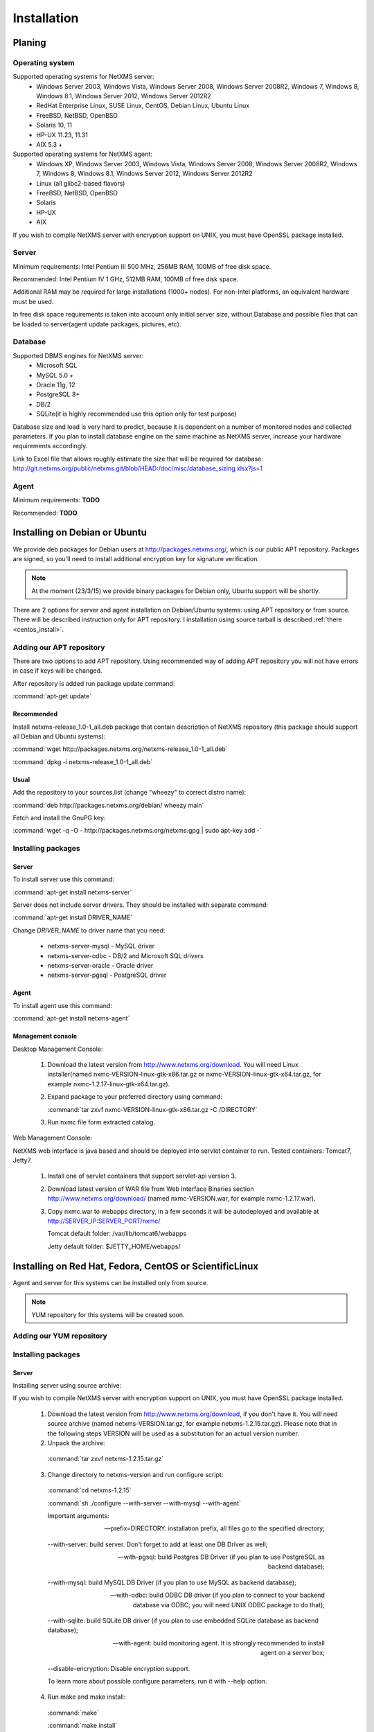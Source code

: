 .. _installation:

############
Installation
############

Planing
=======

Operating system
----------------

Supported operating systems for NetXMS server:
   * Windows Server 2003, Windows Vista, Windows Server 2008,  Windows Server 2008R2, Windows 7, Windows 8, Windows 8.1, Windows Server 2012, Windows Server 2012R2
   * RedHat Enterprise Linux, SUSE Linux, CentOS, Debian Linux, Ubuntu Linux
   * FreeBSD, NetBSD, OpenBSD
   * Solaris 10, 11
   * HP-UX 11.23, 11.31
   * AIX 5.3 +
   
Supported operating systems for NetXMS agent:
   * Windows XP, Windows Server 2003, Windows Vista, Windows Server 2008,  Windows Server 2008R2, Windows 7, Windows 8, Windows 8.1, Windows Server 2012, Windows Server 2012R2
   * Linux (all glibc2-based flavors)
   * FreeBSD, NetBSD, OpenBSD
   * Solaris
   * HP-UX
   * AIX

If you wish to compile NetXMS server with encryption support on UNIX, you must have 
OpenSSL package installed.
   
Server
------

Minimum requirements: Intel Pentium III 500 MHz, 256MB RAM, 100MB of free disk space.

Recommended: Intel Pentium IV 1 GHz, 512MB RAM, 100MB of free disk space.

Additional RAM may be required for large installations (1000+ nodes). For non-Intel 
platforms, an equivalent hardware must be used.

In free disk space requirements is taken into account only initial server size, without 
Database and possible files that can be loaded to server(agent update packages, 
pictures, etc).

Database
--------

Supported DBMS engines for NetXMS server:
   * Microsoft SQL 
   * MySQL 5.0 +
   * Oracle 11g, 12
   * PostgreSQL 8+
   * DB/2
   * SQLite(it is highly recommended use this option only for test purpose)

Database size and load is very hard to predict, because it is dependent on a number of 
monitored nodes and collected parameters. If you plan to install database engine on 
the same machine as NetXMS server, increase your hardware requirements accordingly.

Link to Excel file that allows roughly estimate the size that will be required for 
database: http://git.netxms.org/public/netxms.git/blob/HEAD:/doc/misc/database_sizing.xlsx?js=1

Agent
-----

Minimum requirements: **TODO**

Recommended: **TODO**


Installing on Debian or Ubuntu
==============================

We provide deb packages for Debian users at http://packages.netxms.org/, which is our 
public APT repository. Packages are signed, so you'll need to install additional 
encryption key for signature verification.

.. note::

  At the moment (23/3/15) we provide binary packages for Debian only, 
  Ubuntu support will be shortly.
  
There are 2 options for server and agent installation on Debian/Ubuntu systems: 
using APT repository or from source. There will be described instruction only for 
APT repository. I installation using source tarball is described 
:ref:`there <centos_install>`.

Adding our APT repository
-------------------------

There are two options to add APT repository. Using recommended way of adding APT 
repository you will not have errors in case if keys will be changed. 

After repository is added run package update command:

:command:`apt-get update`

Recommended
~~~~~~~~~~~

Install netxms-release_1.0-1_all.deb package that contain description of NetXMS 
repository (this package should support all Debian and Ubuntu systems):

:command:`wget http://packages.netxms.org/netxms-release_1.0-1_all.deb`

:command:`dpkg -i netxms-release_1.0-1_all.deb`

Usual
~~~~~

Add the repository to your sources.list (change "wheezy" to correct distro name):

:command:`deb http://packages.netxms.org/debian/ wheezy main`

Fetch and install the GnuPG key:

:command:`wget -q -O - http://packages.netxms.org/netxms.gpg | sudo apt-key add -`

Installing packages
-------------------

Server
~~~~~~

To install server use this command:

:command:`apt-get install netxms-server`

Server does not include server drivers. They should be installed with separate command:

:command:`apt-get install DRIVER_NAME`

Change *DRIVER_NAME* to driver name that you need:

  * netxms-server-mysql -  MySQL driver
  * netxms-server-odbc - DB/2 and Microsoft SQL drivers
  * netxms-server-oracle - Oracle driver
  * netxms-server-pgsql - PostgreSQL driver 

Agent
~~~~~

To install agent use this command:

:command:`apt-get install netxms-agent`

Management console
~~~~~~~~~~~~~~~~~~

Desktop Management Console:

 1. Download the latest version from http://www.netxms.org/download. You will need 
    Linux installer(named nxmc-VERSION-linux-gtk-x86.tar.gz or 
    nxmc-VERSION-linux-gtk-x64.tar.gz, for example nxmc-1.2.17-linux-gtk-x64.tar.gz).
 2. Expand package to your preferred directory using command:
 
    :command:`tar zxvf nxmc-VERSION-linux-gtk-x86.tar.gz -C /DIRECTORY`
    
 3. Run nxmc file form extracted catalog. 
 
Web Management Console:

NetXMS web interface is java based and should be deployed into servlet container to 
run. Tested containers: Tomcat7, Jetty7.

  1. Install one of servlet containers that support servlet-api version 3. 

  2. Download latest version of WAR file from Web Interface Binaries section 
     http://www.netxms.org/download/ (named nxmc-VERSION.war, for example 
     nxmc-1.2.17.war).
     
  3. Copy nxmc.war to webapps directory, in a few seconds it will be autodeployed and 
     available at http://SERVER_IP:SERVER_PORT/nxmc/
     
     Tomcat default folder:  /var/lib/tomcat6/webapps
     
     Jetty default folder: $JETTY_HOME/webapps/


.. _centos_install:

Installing on Red Hat, Fedora, CentOS or ScientificLinux
========================================================

Agent and server for this systems can be installed only from source. 

.. note::

  YUM repository for this systems will be created soon. 

Adding our YUM repository
-------------------------


Installing packages
-------------------


Server
~~~~~~

Installing server using source archive:

If you wish to compile NetXMS server with encryption support on UNIX, you must have 
OpenSSL package installed.


  1. Download the latest version from http://www.netxms.org/download, if you don't have it. You will need source archive (named netxms-VERSION.tar.gz, for example netxms-1.2.15.tar.gz). Please note that in the following steps VERSION will be used as a substitution for an actual version number.
  2. Unpack the archive: 
  
    :command:`tar zxvf netxms-1.2.15.tar.gz`
    
  3. Change directory to netxms-version and run configure script:
  
    :command:`cd netxms-1.2.15`
    
    :command:`sh ./configure --with-server --with-mysql --with-agent`    
    
    Important arguments:
    
    --prefix=DIRECTORY: installation prefix, all files go to the specified directory;
    
    --with-server: build server. Don't forget to add at least one DB Driver as well;
    
    --with-pgsql: build Postgres DB Driver (if you plan to use PostgreSQL as backend database);
    
    --with-mysql: build MySQL DB Driver (if you plan to use MySQL as backend database);
    
    --with-odbc: build ODBC DB driver (if you plan to connect to your backend database via ODBC; you will need UNIX ODBC package to do that);
    
    --with-sqlite: build SQLite DB driver (if you plan to use embedded SQLite database as backend database);
    
    --with-agent: build monitoring agent. It is strongly recommended to install agent on a server box;
    
    --disable-encryption: Disable encryption support.
    
    To learn more about possible configure parameters, run it with --help option.
    
  4. Run make and make install:
  
    :command:`make`
    
    :command:`make install`  
    
  5. Copy sample config files to desired locations:
  
    :command:`cp contrib/netxmsd.conf-dist /etc/netxmsd.conf`
    
    :command:`cp contrib/nxagentd.conf-dist /etc/nxagentd.conf`  
    
    By default, both server and agent will look for configuration files in /etc 
    directory. If you wish to place configuration files in a different location, 
    don't forget to use –c command line switch for agent and –config-file command-line 
    switch for server to specify an alternate location.
  
  6. Check that database and user for it are created. :ref:`install_centos_database`
  7. Modify server configuration file (default is /etc/netxmsd.conf). It should look 
     the following way:
     
    .. code-block:: cfg
    
      DBDriver = mysql.ddr
      DBServer = localhost
      DBName = netxms
      DBLogin = netxms
      DBPassword = PaSsWd
      LogFile = /var/log/netxmsd
      LogFailedSQLQueries = yes
        
    More information about each configuration parameter can be found there: 
    :ref:`server_configuration_parameters`.
    
  8. Modify agent's configuration file (/etc/nxagentd.conf). For detailed description 
     of possible parameters, please consult NetXMS User's Manual. For the normal 
     server's operation, you should add at least the following line to your agent's 
     configuration file:
  
    .. code-block:: cfg
      
      MasterServers = 127.0.0.1, your_server_IP_address
      
  9. Initialise this database with nxdbmgr utility using sql-script in 
     sql/dbinit_DBTYPE.sql. DBTYPE can be "mssql", "mysql", "pgsql", "oracle", or 
     "sqlite".
     
     MySQL example:
     
    :command:`$ /usr/local/bin/nxdbmgr init /usr/local/share/netxms/sql/dbinit_mysql.sql`
     
  10. Run agent and server:
  
    :command:`$ /usr/local/bin/nxagentd -d`

    :command:`$ /usr/local/bin/netxmsd -d`
    
.. _install_centos_database:    
    
Database
~~~~~~~~

Create Database and User with access rights to this database.

Example for MySQL:

.. code-block:: sql

  mysql -u root -p mysql
  mysql> CREATE DATABASE netxms;
  mysql> GRANT ALL ON netxms.* TO netxms@localhost IDENTIFIED BY 'PaSsWd';
  mysql> \q

`Example for Oracle 11g. <https://wiki.netxms.org/wiki/Oracle>`_


Please note that database user you have created should have rights to create 
new tables.

Agent
~~~~~

Installing agent using source archive:

If you wish to compile NetXMS agent with encryption support on UNIX, you must have 
OpenSSL package installed.


  1. Download the latest version from http://www.netxms.org/download, if you don't 
     have it. You will need source archive (named netxms-VERSION.tar.gz, for example 
     netxms-1.2.15.tar.gz). Please note that in the following steps VERSION will be 
     used as a substitution for an actual version number.
     
  2. Unpack the archive: 
  
    :command:`tar zxvf netxms-1.2.15.tar.gz`
    
  3. Change directory to netxms-version and run configure script:
  
    :command:`cd netxms-1.2.15`
    
    :command:`sh ./configure --with-agent`    
    
    Important arguments:
    
    --prefix=DIRECTORY: installation prefix, all files go to the specified directory;
    
    --with-agent: build monitoring agent. It is strongly recommended to install agent on a server box;
    
    --disable-encryption: Disable encryption support.
    
    To learn more about possible configure parameters, run it with --help option. 
    
    By default all available subagents, that have required libraries are included in 
    build. 
    
  4. Run make and make install:
  
    :command:`make`
    
    :command:`make install`  
    
  5. Copy sample config files to desired locations:
    
    :command:`cp contrib/nxagentd.conf-dist /etc/nxagentd.conf`  
    
    By default, agent will look for configuration files in /etc 
    directory. If you wish to place configuration files in a different location, 
    don't forget to use –c command line switch for agent and –config-file command-line 
    switch for server to specify an alternate location.
    
  6. Modify agent's configuration file (/etc/nxagentd.conf). For detailed description 
     of possible parameters, please consult NetXMS User's Manual. For the normal 
     server's operation, you should add at least the following line to your agent's 
     configuration file:
  
    .. code-block:: cfg
      
      MasterServers = your_server_IP_address
      LogFile = log_file
      
      More configuration parameters can be found there: :ref:`agent_configuration_file`.
      
  10. Run agent:
  
    :command:`$ /usr/local/bin/nxagentd -d`
    
Management Console
~~~~~~~~~~~~~~~~~~

Desktop Management Console:

 1. Download the latest version from http://www.netxms.org/download. You will need 
    Linux installer(named nxmc-VERSION-linux-gtk-x86.tar.gz or 
    nxmc-VERSION-linux-gtk-x64.tar.gz, for example nxmc-1.2.17-linux-gtk-x64.tar.gz).
 2. Expand package to your preferred directory using command:
 
    :command:`tar zxvf nxmc-VERSION-linux-gtk-x86.tar.gz -C /DIRECTORY`
    
 3. Run nxmc file form extracted catalog. 
 
Web Management Console:

NetXMS web interface is java based and should be deployed into servlet container to 
run. Tested containers: Tomcat7, Jetty7.

  1. Install one of servlet containers that support servlet-api version 3. 

  2. Download latest version of WAR file from Web Interface Binaries section 
     http://www.netxms.org/download/ (named nxmc-VERSION.war, for example 
     nxmc-1.2.17.war).
     
  3. Copy nxmc.war to webapps directory, in a few seconds it will be autodeployed and 
     available at http://SERVER_IP:SERVER_PORT/nxmc/
     
     Tomcat default folder:  /var/lib/tomcat6/webapps
     
     Jetty default folder: $JETTY_HOME/webapps/

Installing on Windows
=====================

Installing
----------

Server
~~~~~~

  1. Download the latest version from http://www.netxms.org/download, if you don't 
     have it. You will need Windows installer (named netxms-VERSION.exe or 
     netxms-VERSION-x64.exe, for example netxms-1.2.15.exe). Please note that in 
     following steps VERSION will be used as a substitution for an actual version 
     number.
  2. Run the installer package on your server machine. Installation wizard will be 
     shown. Follow the prompts until the Select Components window opens.
  3. On the Select Components window, select NetXMS Server option and an appropriate 
     database client library. You do not have to install database client library 
     from NetXMS package, if it is already installed on the machine.
     
    .. figure:: _images/win_netxms_setup_components.png

    If you plan to run NetXMS console from the same machine, select Administrator's Console option as well.

  4. Follow the prompts until Ready to Install window opens.

  5. On Ready to Install window, check whether everything is correct, then press the Install button.

  6. After copying files, Server Configuration Wizard will open:

    .. figure:: _images/win_server_config_step1.png

    Press the Next button to start NetXMS server configuration.
    
  7. Database selection window will open:

    .. figure:: _images/win_server_config_step1.png
    
    
    
  * Select the desired database engine and driver. For most databases, you will have 
    two drivers available – native and ODBC. Please note that if you select ODBC, you 
    will have to manually configure ODBC source.
  * Enter the name of database server or ODBC source.
  * In DBA login name and DBA password fields, enter database administrator’s login 
    name and password. You have to fill these fields only if you have chosen Create 
    new database option.
  * Enter the desired database name, database user name and password. If you are not 
    using ODBC, the wizard will create database and a user for you. If ODBC is used, 
    database and user should be created beforehand.
  
    **Microsoft SQL note**:

    If you wish to use Windows authentication for database connectivity, use * (asterisk) 
    as a login name and leave the password field blank. If you specify asterisk as DBA 
    login, user with which you are logged in to Windows should have administrative rights 
    to the database server. If you use asterisk as DB login, you should run NetXMS Server 
    service as a user with appropriate rights to the database.
      
    **Oracle note**:
      
    We recommend to use native database driver (oracle.ddr).

  8. On the next window, you will be prompted for various polling parameters:
  
    .. figure:: _images/win_server_config_step1.png
    
    * Check Run IP autodiscovery process check-box, if you wish NetXMS server to 
      automatically discover your IP network.
    * Increase number of status and configuration pollers if you plan to monitor 
      large number of nodes.
      
  9. On the next window, enter address of your SMTP server. NetXMS will use it to send 
     notification e-mails. If you have mobile phone attached to management server via 
     serial cable or USB, select mobile phone driver and COM port; otherwise, select 
     "<none>".

  10. Then next window will prompt you for logging method. Either check Event Log or 
      select file, and press the Next button.

  11. Windows service configuration window will appear:
  
    .. figure:: _images/win_server_config_step1.png
    
    In most situations, you can run NetXMS server under Local System account. You may 
    need to run it under specific account if you are using Microsoft SQL database and 
    Windows authentication, or for security reasons.
  
  12. Windows service dependency window will appear:
  
    .. figure:: _images/win_server_config_step1.png
    
    If you have database engine running on same server, you can find it in service 
    list and mark, so NetXMS server's service will depend on database service and 
    service startup order will be correct.
  
  13. Follow the prompts until server configuration will be complete. After successful 
  server configuration, installation will be finished, and you will have NetXMS server 
  up and running.
  
Agent
~~~~~

  1. Download the latest version from http://www.netxms.org/download, if you don't 
     have it. You will need Windows Agent installer (named nxagent-VERSION.exe or 
     nxagent-VERSION-x64.exe, for example nxagent-1.2.0.exe).

  2. Run the installer package on target server. Installation wizard will be shown. 
     Follow the prompts until the NetXMS Server window opens:

     .. figure:: _images/win_agent_config.png


     Enter IP address or host name of your NetXMS server. You can specify multiple 
     management servers, separating them by commas. Press the Next button to continue.


  3. Subagent Selection window will open:

     .. figure:: _images/win_agent_subagents.png

     In this window, you can select which subagents you wish to load. Each subagent extends agent's functionality, as described below:

     Subagent    Description
     ping.nsm    Adds possibility to send ICMP pings from monitored host. Ping round-trip times can be collected by management server.
     portcheck.nsm   Adds possibility to check network services (like FTP or HTTP) from monitored host.
     winperf.nsm Provides access to Windows performance counters. This subagent is required if you need to collect CPU utilization from monitored host.
     wmi.nsm Provides access to WMI data.
     ups.nsm Adds support for UPS monitoring. UPS can be attached to host via serial cable or USB.
     For more information about subagents, please refer to :ref:`subagent_list`.


  4. Follow the prompts to complete the installation.
     
Management console
~~~~~~~~~~~~~~~~~~

Desktop Management Console:

 1. Download the latest version from http://www.netxms.org/download. You will need 
    Linux installer(named nxmc-VERSION-linux-gtk-x86.tar.gz or 
    nxmc-VERSION-linux-gtk-x64.tar.gz, for example nxmc-1.2.17-linux-gtk-x64.tar.gz).
    
 2. Expand package to your preferred directory using command:
 
    :command:`tar zxvf nxmc-VERSION-linux-gtk-x86.tar.gz -C /DIRECTORY`
    
 3. Run nxmc.exe file form extracted catalog. 
 
Web Management Console:

Windows have 2 options: to install manually servlet container and just download tar and 
the second one is to use netxms-webui-VERSION.exe installer. Installer will install by 
himself jetty and copy into required folder tar file. There will be described only 
automated way of installation:

  1. Download the latest version from http://www.netxms.org/download. You will need 
     Windows installer netxms-webui-VERSION-x64.exe or netxms-webui-VERSION.exe 
     (exmple: netxms-webui-1.2.17-x64.exe).
  
  2. Run the installer package on your server machine. Installation wizard will be 
     shown. Follow the prompts. While installation it will be possible to change 
     installation path and port. 
     
  3. After installation procedure is finished check that WEB GUI is available at 
     http://SERVER_IP:SERVER_PORT/nxmc/

Install on Android
==================

Agent
-----

To install Android agent download netxms-mobile-agent-VERSION.apk (example: 
netxms-mobile-agent-1.2.17.apk) file form http://www.netxms.org/download page. 
Check that installation of applications from unknown sources is allowed in security 
settings of your phone. Run this installer on required device. 

After agent is installed go to settings and activate agent. After agent activation it 
should be set next parameters: server address, port, user name, password. They can be 
found in under main menu, parameters section. 

.. note::
  User that is used for connection should have :guilabel:`Login as mobile device` 
  user right.
  
  Mobile device should be manually added to server. Find more information there: 
  :ref:`monitoring-mobile-device`.

Console
-------

To install Android console download netxms-console-VERSION.apk (example: 
netxms-console-1.2.17.apk) file form http://www.netxms.org/download page. Check that 
installation of applications from unknown sources is allowed in security settings of 
your phone. Run this installer on required device.

After agent is installed go to settings and in main menu, connection part set all 
required connection credentials: server address, port, user name, password.

.. note::
  User that is used for connection should have :guilabel:`Login as mobile device` 
  user right.

Generic installation, upgrade and downgrade using source tarball
================================================================

Server
------

If you wish to compile NetXMS server with encryption support on UNIX, you must have 
OpenSSL package installed.


  1. Download the latest version from http://www.netxms.org/download, if you don't have it. You will need source archive (named netxms-VERSION.tar.gz, for example netxms-1.2.15.tar.gz). Please note that in the following steps VERSION will be used as a substitution for an actual version number.
  2. Unpack the archive: 
  
    :command:`tar zxvf netxms-1.2.15.tar.gz`
    
  3. Change directory to netxms-version and run configure script:
  
    :command:`cd netxms-1.2.15`
    
    :command:`sh ./configure --with-server --with-mysql --with-agent`    
    
    Important arguments:
    
    --prefix=DIRECTORY: installation prefix, all files go to the specified directory;
    
    --with-server: build server. Don't forget to add at least one DB Driver as well;
    
    --with-pgsql: build Postgres DB Driver (if you plan to use PostgreSQL as backend database);
    
    --with-mysql: build MySQL DB Driver (if you plan to use MySQL as backend database);
    
    --with-odbc: build ODBC DB driver (if you plan to connect to your backend database via ODBC; you will need UNIX ODBC package to do that);
    
    --with-sqlite: build SQLite DB driver (if you plan to use embedded SQLite database as backend database);
    
    --with-agent: build monitoring agent. It is strongly recommended to install agent on a server box;
    
    --disable-encryption: Disable encryption support.
    
    To learn more about possible configure parameters, run it with --help option.
    
  4. Run make and make install:
  
    :command:`make`
    
    :command:`make install`  
    
  5. Copy sample config files to desired locations:
  
    :command:`cp contrib/netxmsd.conf-dist /etc/netxmsd.conf`
    
    :command:`cp contrib/nxagentd.conf-dist /etc/nxagentd.conf`  
    
    By default, both server and agent will look for configuration files in /etc 
    directory. If you wish to place configuration files in a different location, 
    don't forget to use –c command line switch for agent and –config-file command-line 
    switch for server to specify an alternate location.
  
  6. Check that database and user for it are created. :ref:`install_centos_database`
  7. Modify server configuration file (default is /etc/netxmsd.conf). It should look 
     the following way:
     
    .. code-block:: cfg
    
      DBDriver = mysql.ddr
      DBServer = localhost
      DBName = netxms
      DBLogin = netxms
      DBPassword = PaSsWd
      LogFile = /var/log/netxmsd
      LogFailedSQLQueries = yes
        
    More information about each configuration parameter can be found there: 
    :ref:`server_configuration_parameters`.
    
  8. Modify agent's configuration file (/etc/nxagentd.conf). For detailed description 
     of possible parameters, please consult NetXMS User's Manual. For the normal 
     server's operation, you should add at least the following line to your agent's 
     configuration file:
  
    .. code-block:: cfg
      
      MasterServers = 127.0.0.1, your_server_IP_address
      
  9. Initialise this database with nxdbmgr utility using sql-script in 
     sql/dbinit_DBTYPE.sql. DBTYPE can be "mssql", "mysql", "pgsql", "oracle", or 
     "sqlite".
     
     MySQL example:
     
    :command:`$ /usr/local/bin/nxdbmgr init /usr/local/share/netxms/sql/dbinit_mysql.sql`
     
  10. Run agent and server:
  
    :command:`$ /usr/local/bin/nxagentd -d`

    :command:`$ /usr/local/bin/netxmsd -d`
    
Agent
~~~~~

If you wish to compile NetXMS agent with encryption support on UNIX, you must have 
OpenSSL package installed.


  1. Download the latest version from http://www.netxms.org/download, if you don't 
     have it. You will need source archive (named netxms-VERSION.tar.gz, for example 
     netxms-1.2.15.tar.gz). Please note that in the following steps VERSION will be 
     used as a substitution for an actual version number.
     
  2. Unpack the archive: 
  
    :command:`tar zxvf netxms-1.2.15.tar.gz`
    
  3. Change directory to netxms-version and run configure script:
  
    :command:`cd netxms-1.2.15`
    
    :command:`sh ./configure --with-agent`    
    
    Important arguments:
    
    --prefix=DIRECTORY: installation prefix, all files go to the specified directory;
    
    --with-agent: build monitoring agent. It is strongly recommended to install agent on a server box;
    
    --disable-encryption: Disable encryption support.
    
    To learn more about possible configure parameters, run it with --help option. 
    
    By default all available subagents, that have required libraries are included in 
    build. 
    
  4. Run make and make install:
  
    :command:`make`
    
    :command:`make install`  
    
  5. Copy sample config files to desired locations:
    
    :command:`cp contrib/nxagentd.conf-dist /etc/nxagentd.conf`  
    
    By default, agent will look for configuration files in /etc 
    directory. If you wish to place configuration files in a different location, 
    don't forget to use –c command line switch for agent and –config-file command-line 
    switch for server to specify an alternate location.
    
  6. Modify agent's configuration file (/etc/nxagentd.conf). For detailed description 
     of possible parameters, please consult NetXMS User's Manual. For the normal 
     server's operation, you should add at least the following line to your agent's 
     configuration file:
  
    .. code-block:: cfg
      
      MasterServers = your_server_IP_address
      LogFile = log_file
      
      More configuration parameters can be found there: :ref:`agent_configuration_file`.
      
  10. Run agent:
  
    :command:`$ /usr/local/bin/nxagentd -d`

Cryptographic verification of installation files
================================================


Synopsis
--------


Importing the Phusion Software Signing key
------------------------------------------


Verifying the Phusion Software Signing key
------------------------------------------


Verifying the gem and tarball
-----------------------------


Verifying Git signatures
------------------------


Verifying DEB and RPM packages
------------------------------


Revocation
----------


Customizing the compilation process
===================================


Adding additional compiler or linker flags 
------------------------------------------

(e.g. fixing atomics)


